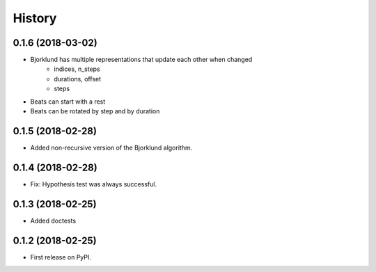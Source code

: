 =======
History
=======

0.1.6 (2018-03-02)
------------------

* Bjorklund has multiple representations that update each other when changed
    * indices, n_steps
    * durations, offset
    * steps
* Beats can start with a rest
* Beats can be rotated by step and by duration


0.1.5 (2018-02-28)
------------------

* Added non-recursive version of the Bjorklund algorithm.


0.1.4 (2018-02-28)
------------------

* Fix: Hypothesis test was always successful.


0.1.3 (2018-02-25)
------------------

* Added doctests


0.1.2 (2018-02-25)
------------------

* First release on PyPI.
